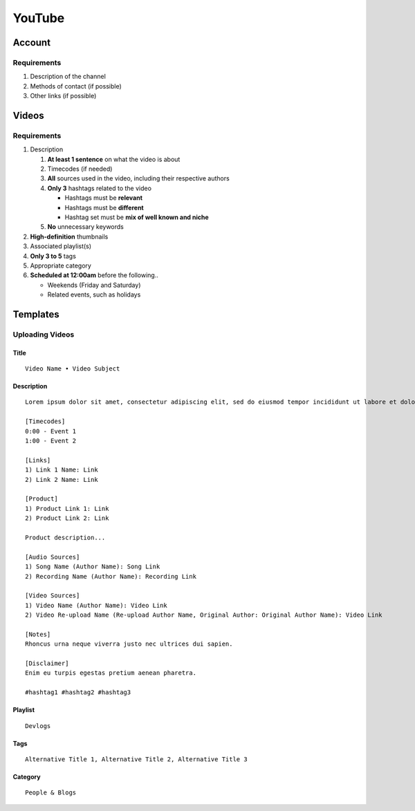
YouTube
=======

Account
-------

Requirements
^^^^^^^^^^^^

#. Description of the channel
#. Methods of contact (if possible)
#. Other links (if possible)

Videos
------

Requirements
^^^^^^^^^^^^

#. Description

   #. **At least 1 sentence** on what the video is about
   #. Timecodes (if needed)
   #. **All** sources used in the video, including their respective authors
   #. **Only 3** hashtags related to the video

      - Hashtags must be **relevant**
      - Hashtags must be **different**
      - Hashtag set must be **mix of well known and niche**

   #. **No** unnecessary keywords

#. **High-definition** thumbnails
#. Associated playlist(s)
#. **Only 3 to 5** tags
#. Appropriate category
#. **Scheduled at 12:00am** before the following..

   - Weekends (Friday and Saturday)
   - Related events, such as holidays

Templates
---------

Uploading Videos
^^^^^^^^^^^^^^^^

Title
"""""

::

   Video Name • Video Subject

Description
"""""""""""

::

   Lorem ipsum dolor sit amet, consectetur adipiscing elit, sed do eiusmod tempor incididunt ut labore et dolore magna aliqua. 

   [Timecodes]
   0:00 - Event 1
   1:00 - Event 2

   [Links]
   1) Link 1 Name: Link
   2) Link 2 Name: Link

   [Product]
   1) Product Link 1: Link
   2) Product Link 2: Link

   Product description...

   [Audio Sources]
   1) Song Name (Author Name): Song Link
   2) Recording Name (Author Name): Recording Link

   [Video Sources]
   1) Video Name (Author Name): Video Link
   2) Video Re-upload Name (Re-upload Author Name, Original Author: Original Author Name): Video Link

   [Notes]
   Rhoncus urna neque viverra justo nec ultrices dui sapien.

   [Disclaimer]
   Enim eu turpis egestas pretium aenean pharetra.

   #hashtag1 #hashtag2 #hashtag3

Playlist
""""""""

::

   Devlogs

Tags
""""

::

   Alternative Title 1, Alternative Title 2, Alternative Title 3

Category
""""""""

::

   People & Blogs
